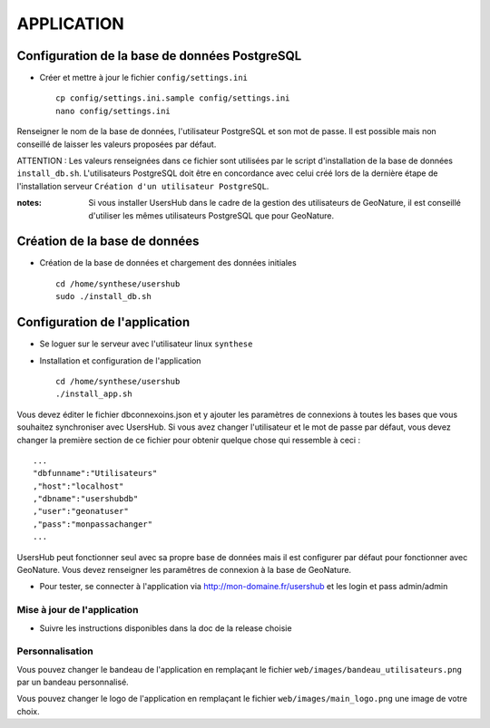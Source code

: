 ===========
APPLICATION
===========

Configuration de la base de données PostgreSQL
==============================================

* Créer et mettre à jour le fichier ``config/settings.ini``
 
  ::  
  
    cp config/settings.ini.sample config/settings.ini
    nano config/settings.ini

Renseigner le nom de la base de données, l'utilisateur PostgreSQL et son mot de passe. Il est possible mais non conseillé de laisser les valeurs proposées par défaut. 

ATTENTION : Les valeurs renseignées dans ce fichier sont utilisées par le script d'installation de la base de données ``install_db.sh``. L'utilisateurs PostgreSQL doit être en concordance avec celui créé lors de la dernière étape de l'installation serveur ``Création d'un utilisateur PostgreSQL``. 

:notes:

    Si vous installer UsersHub dans le cadre de la gestion des utilisateurs de GeoNature, il est conseillé d'utiliser les mêmes utilisateurs PostgreSQL que pour GeoNature.



Création de la base de données
==============================

* Création de la base de données et chargement des données initiales
 
  ::  
  
    cd /home/synthese/usershub
    sudo ./install_db.sh

Configuration de l'application
==============================

* Se loguer sur le serveur avec l'utilisateur linux ``synthese``
   

* Installation et configuration de l'application
 
  ::  
  
    cd /home/synthese/usershub
    ./install_app.sh

Vous devez éditer le fichier dbconnexoins.json et y ajouter les paramètres de connexions à toutes les bases que vous souhaitez synchroniser avec UsersHub.
Si vous avez changer l'utilisateur et le mot de passe par défaut, vous devez changer la première section de ce fichier pour obtenir quelque chose qui ressemble à ceci :
 
::  
  
    ...
    "dbfunname":"Utilisateurs"
    ,"host":"localhost"
    ,"dbname":"usershubdb"
    ,"user":"geonatuser"
    ,"pass":"monpassachanger"
    ...

UsersHub peut fonctionner seul avec sa propre base de données mais il est configurer par défaut pour fonctionner avec GeoNature. Vous devez renseigner les paramêtres de connexion à la base de GeoNature.

* Pour tester, se connecter à l'application via http://mon-domaine.fr/usershub et les login et pass admin/admin

Mise à jour de l'application
----------------------------

* Suivre les instructions disponibles dans la doc de la release choisie

Personnalisation
----------------

Vous pouvez changer le bandeau de l'application en remplaçant le fichier ``web/images/bandeau_utilisateurs.png`` par un bandeau personnalisé.

Vous pouvez changer le logo de l'application en remplaçant le fichier ``web/images/main_logo.png`` une image de votre choix.
